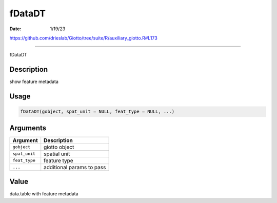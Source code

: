 =======
fDataDT
=======

:Date: 1/19/23

https://github.com/drieslab/Giotto/tree/suite/R/auxiliary_giotto.R#L173



===========

fDataDT

Description
-----------

show feature metadata

Usage
-----

.. code:: r

   fDataDT(gobject, spat_unit = NULL, feat_type = NULL, ...)

Arguments
---------

============= =========================
Argument      Description
============= =========================
``gobject``   giotto object
``spat_unit`` spatial unit
``feat_type`` feature type
``...``       additional params to pass
============= =========================

Value
-----

data.table with feature metadata
